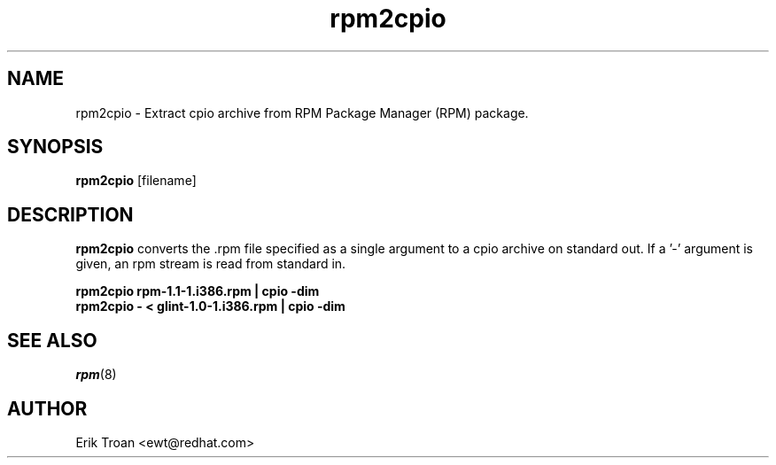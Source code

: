 .\" rpm2cpio - Converts Red Hat Package (RPM) to cpio archive
.TH rpm2cpio 8 "11 January 2001" "rpm5.org" "RPM Package Manager"
.SH NAME
rpm2cpio \- Extract cpio archive from RPM Package Manager (RPM) package.
.SH SYNOPSIS
\fBrpm2cpio\fP [filename] 
.SH DESCRIPTION
\fBrpm2cpio\fP converts the .rpm file specified as a single argument
to a cpio archive on standard out. If a '\-' argument is given, an rpm stream
is read from standard in.

.br
.I "\fBrpm2cpio rpm-1.1-1.i386.rpm | cpio -dim\fP"
.br
.I "\fBrpm2cpio - < glint-1.0-1.i386.rpm | cpio -dim\fP"
.SH SEE ALSO
.IR rpm (8)
.SH AUTHOR
.nf
Erik Troan <ewt@redhat.com>
.fi
